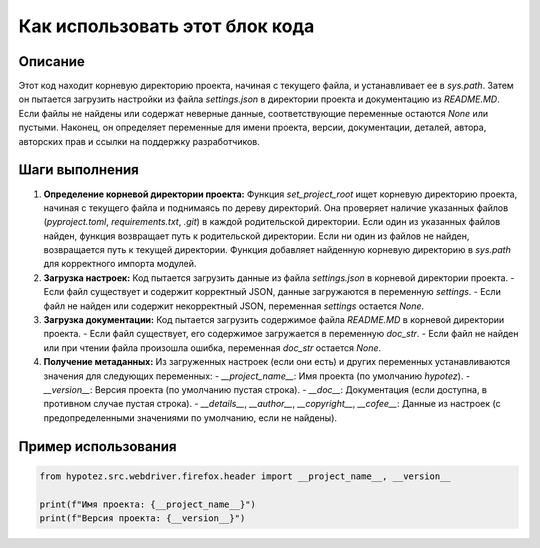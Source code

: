 Как использовать этот блок кода
=========================================================================================

Описание
-------------------------
Этот код находит корневую директорию проекта, начиная с текущего файла, и устанавливает ее в `sys.path`.  Затем он пытается загрузить настройки из файла `settings.json` в директории проекта и документацию из `README.MD`. Если файлы не найдены или содержат неверные данные, соответствующие переменные остаются `None` или пустыми. Наконец, он определяет переменные для имени проекта, версии, документации, деталей, автора, авторских прав и ссылки на поддержку разработчиков.

Шаги выполнения
-------------------------
1. **Определение корневой директории проекта:**
   Функция `set_project_root` ищет корневую директорию проекта, начиная с текущего файла и поднимаясь по дереву директорий. Она проверяет наличие указанных файлов (`pyproject.toml`, `requirements.txt`, `.git`) в каждой родительской директории. Если один из указанных файлов найден, функция возвращает путь к родительской директории. Если ни один из файлов не найден, возвращается путь к текущей директории.  Функция добавляет найденную корневую директорию в `sys.path` для корректного импорта модулей.

2. **Загрузка настроек:**
   Код пытается загрузить данные из файла `settings.json` в корневой директории проекта.
   - Если файл существует и содержит корректный JSON, данные загружаются в переменную `settings`.
   - Если файл не найден или содержит некорректный JSON, переменная `settings` остается `None`.

3. **Загрузка документации:**
   Код пытается загрузить содержимое файла `README.MD` в корневой директории проекта.
   - Если файл существует, его содержимое загружается в переменную `doc_str`.
   - Если файл не найден или при чтении файла произошла ошибка, переменная `doc_str` остается `None`.

4. **Получение метаданных:**
   Из загруженных настроек (если они есть) и других переменных устанавливаются значения для следующих переменных:
   - `__project_name__`: Имя проекта (по умолчанию `hypotez`).
   - `__version__`: Версия проекта (по умолчанию пустая строка).
   - `__doc__`: Документация (если доступна, в противном случае пустая строка).
   - `__details__`, `__author__`, `__copyright__`, `__cofee__`: Данные из настроек (с предопределенными значениями по умолчанию, если не найдены).


Пример использования
-------------------------
.. code-block:: python

    from hypotez.src.webdriver.firefox.header import __project_name__, __version__

    print(f"Имя проекта: {__project_name__}")
    print(f"Версия проекта: {__version__}")